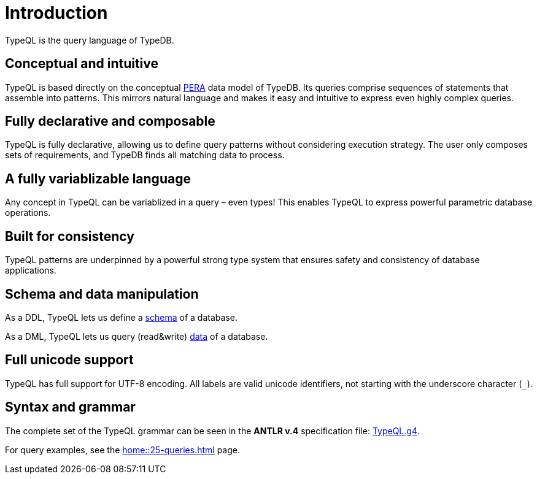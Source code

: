 = Introduction
:Summary: Introduction to TypeQL.
:keywords: typeql, intro, introduction, query, language, declarative, composable
:pageTitle: Introduction

TypeQL is the query language of TypeDB.

== Conceptual and intuitive

TypeQL is based directly on the conceptual
xref:learn::5-defining-schemas/5.2-defining-type-hierarchies.adoc[PERA] data model of TypeDB.
Its queries comprise sequences of statements that assemble into patterns.
This mirrors natural language and makes it easy and intuitive to express even highly complex queries.

== Fully declarative and composable

TypeQL is fully declarative, allowing us to define query patterns without considering execution strategy.
The user only composes sets of requirements, and TypeDB finds all matching data to process.

== A fully variablizable language

Any concept in TypeQL can be variablized in a query – even types!
This enables TypeQL to express powerful parametric database operations.

== Built for consistency

TypeQL patterns are underpinned by a powerful strong type system
that ensures safety and consistency of database applications.

== Schema and data manipulation

As a DDL, TypeQL lets us define a xref:typeql::queries/overview.adoc#_schema_queries[schema] of a database.

As a DML, TypeQL lets us query (read&write) xref:typeql::queries/overview.adoc#_data_queries[data] of a database.

== Full unicode support

TypeQL has full support for UTF-8 encoding.
All labels are valid unicode identifiers, not starting with the underscore character (`_`).

== Syntax and grammar

The complete set of the TypeQL grammar can be seen in the *ANTLR v.4* specification file:
https://github.com/vaticle/typeql/blob/master/grammar/TypeQL.g4[TypeQL.g4,window=_blank].

For query examples, see the xref:home::25-queries.adoc[] page.
